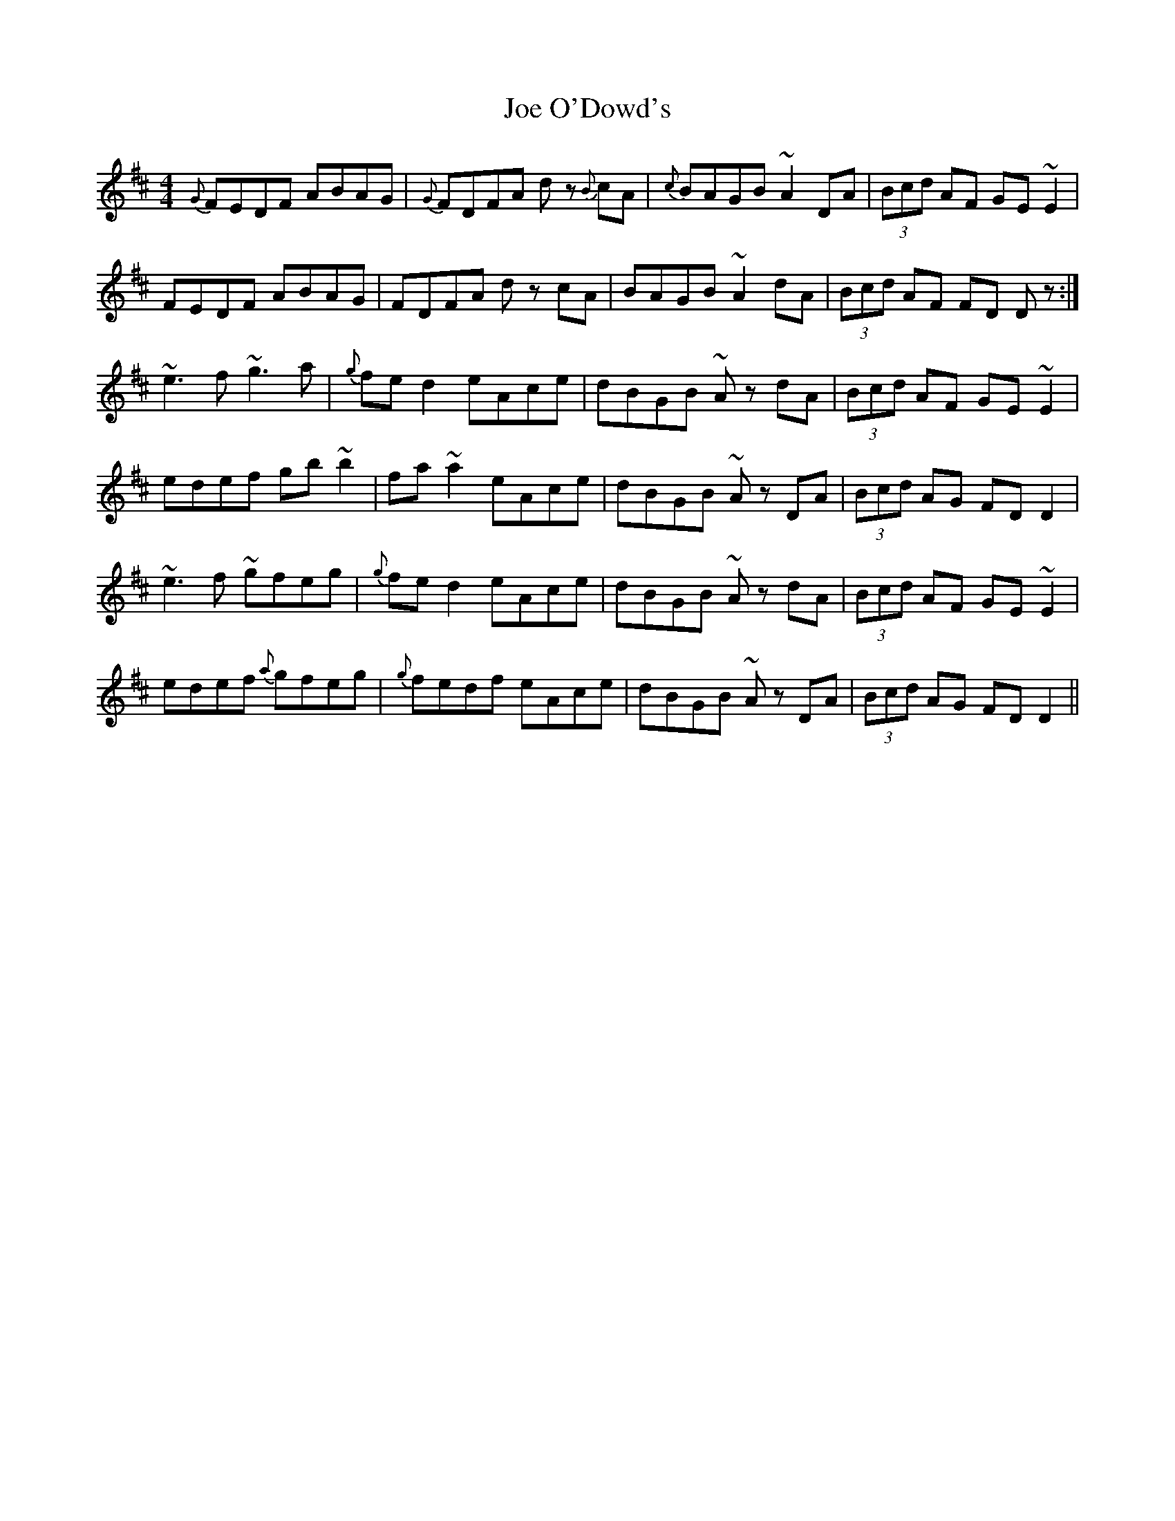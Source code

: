 X: 20257
T: Joe O'Dowd's
R: reel
M: 4/4
K: Dmajor
{G}FEDF ABAG|{G}FDFA dz {B}cA|{c}BAGB ~A2 DA|(3Bcd AF GE ~E2|
FEDF ABAG|FDFA dz cA|BAGB ~A2 dA|(3Bcd AF FD Dz:|
~e3 f ~g3 a|{g}fed2 eAce|dBGB ~Az dA|(3Bcd AF GE ~E2|
edef gb ~b2|fa ~a2 eAce|dBGB ~Az DA|(3Bcd AG FD D2|
~e3 f ~gfeg|{g}fed2 eAce|dBGB ~Az dA|(3Bcd AF GE ~E2|
edef {a}gfeg|{g}fedf eAce|dBGB ~Az DA|(3Bcd AG FD D2||

